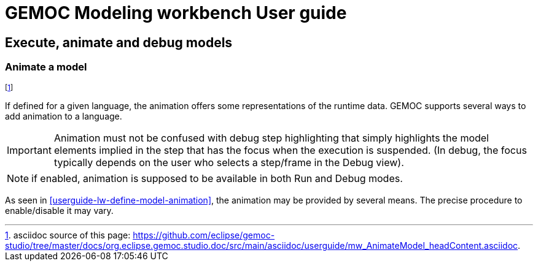 ////////////////////////////////////////////////////////////////
//	Reproduce title only if not included in master documentation
////////////////////////////////////////////////////////////////
ifndef::includedInMaster[]
= GEMOC Modeling workbench User guide

== Execute, animate and debug models

=== Animate a model

endif::[]

footnote:[asciidoc source of this page:  https://github.com/eclipse/gemoc-studio/tree/master/docs/org.eclipse.gemoc.studio.doc/src/main/asciidoc/userguide/mw_AnimateModel_headContent.asciidoc.]

If defined for a given language, the animation offers some representations of the runtime data. GEMOC supports several ways to add animation to a language.

IMPORTANT: Animation must not be confused with debug step highlighting that simply highlights the model elements implied in the 
step that has the focus when the execution is suspended. (In debug, the focus typically depends on the user who selects a 
step/frame in the Debug view).   

NOTE: if enabled, animation is supposed to be available in both Run and Debug modes.

As seen in <<userguide-lw-define-model-animation>>, the animation may be provided by several means. 
The precise procedure to enable/disable it may vary.

